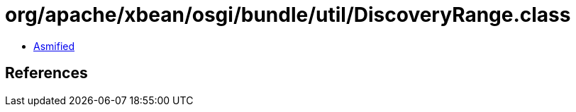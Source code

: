 = org/apache/xbean/osgi/bundle/util/DiscoveryRange.class

 - link:DiscoveryRange-asmified.java[Asmified]

== References

